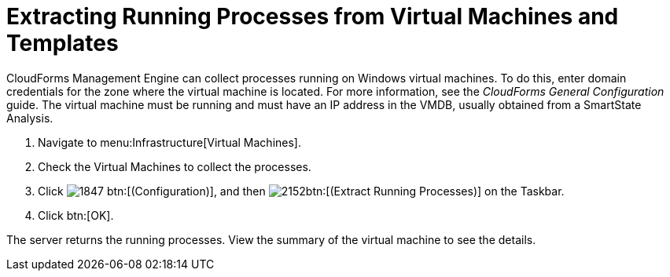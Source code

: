 [[_extracting_running_processes]]
= Extracting Running Processes from Virtual Machines and Templates

CloudForms Management Engine can collect processes running on Windows virtual machines.
To do this, enter domain credentials for the zone where the virtual machine is located.
For more information, see the _CloudForms General Configuration_ guide.
The virtual machine must be running and must have an IP address in the VMDB, usually obtained from a SmartState Analysis.

. Navigate to menu:Infrastructure[Virtual Machines].
. Check the Virtual Machines to collect the processes.
. Click  image:images/1847.png[] btn:[(Configuration)], and then  image:images/2152.png[]btn:[(Extract Running Processes)] on the Taskbar.
. Click btn:[OK].

The server returns the running processes.
View the summary of the virtual machine to see the details.
